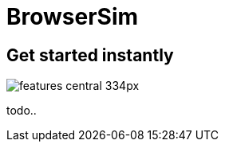 = BrowserSim 
:page-layout: features
:page-feature_id: browsersim
:page-feature_order: 8
:page-feature_tagline: Mobile Browser Simulator
:page-feature_image_url: images/browsersim_icon_256px.png
:page-issues_url: https://issues.jboss.org/browse/JBIDE/component/

== Get started instantly
image::images/features-central_334px.png[]

todo..